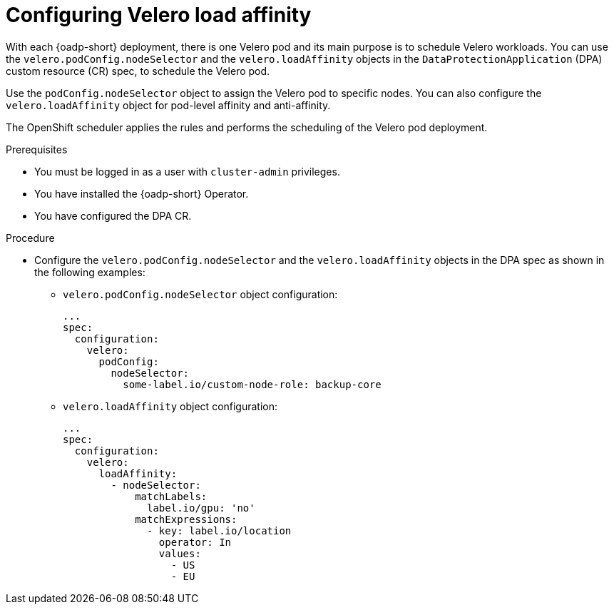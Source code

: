 // Module included in the following assemblies:
//
// * backup_and_restore/application_backup_and_restore/installing/installing-oadp-aws.adoc

:_mod-docs-content-type: PROCEDURE
[id="oadp-configuring-velero-load-affinity_{context}"]
= Configuring Velero load affinity

[role="_abstract"]
With each {oadp-short} deployment, there is one Velero pod and its main purpose is to schedule Velero workloads. You can use the `velero.podConfig.nodeSelector` and the `velero.loadAffinity` objects in the `DataProtectionApplication` (DPA) custom resource (CR) spec, to schedule the Velero pod.

Use the `podConfig.nodeSelector` object to assign the Velero pod to specific nodes. You can also configure the `velero.loadAffinity` object for pod-level affinity and anti-affinity. 

The OpenShift scheduler applies the rules and performs the scheduling of the Velero pod deployment.


.Prerequisites

* You must be logged in as a user with `cluster-admin` privileges.
* You have installed the {oadp-short} Operator.
* You have configured the DPA CR.

.Procedure

* Configure the `velero.podConfig.nodeSelector` and the `velero.loadAffinity` objects in the DPA spec as shown in the following examples:
** `velero.podConfig.nodeSelector` object configuration:
+
[source,yaml]
----
...
spec:
  configuration:
    velero:
      podConfig:
        nodeSelector:
          some-label.io/custom-node-role: backup-core
----

** `velero.loadAffinity` object configuration:
+
[source,yaml]
----
...
spec:
  configuration:
    velero:
      loadAffinity:
        - nodeSelector:
            matchLabels:
              label.io/gpu: 'no'
            matchExpressions:
              - key: label.io/location
                operator: In
                values:
                  - US
                  - EU
----

